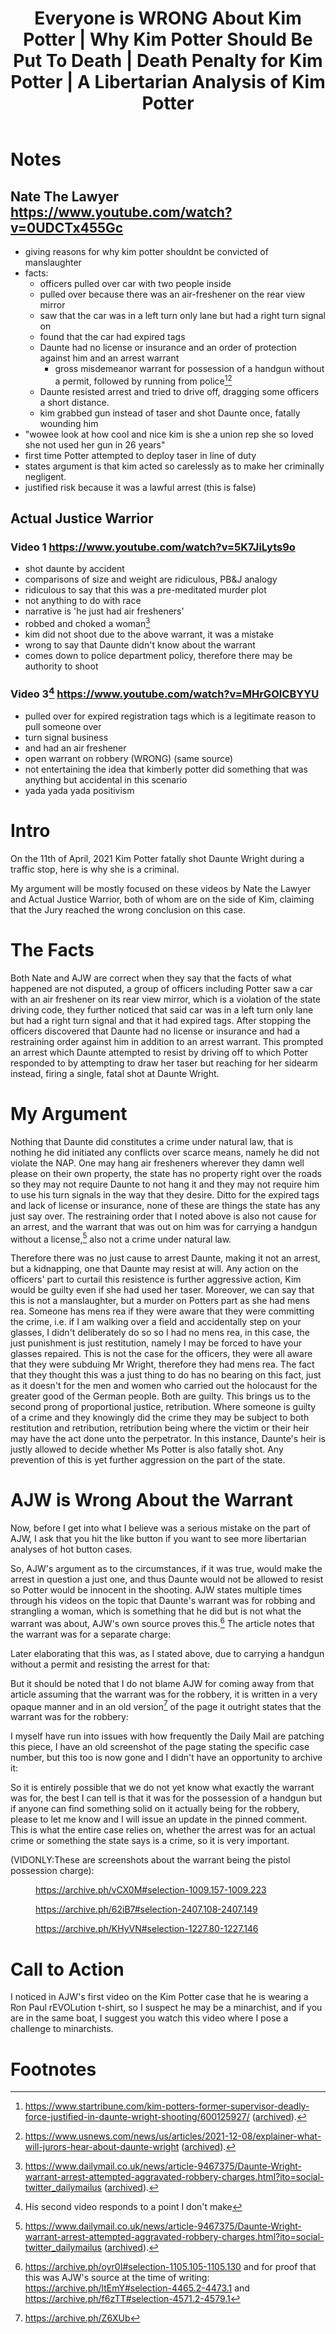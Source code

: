 #+TITLE: Everyone is WRONG About Kim Potter | Why Kim Potter Should Be Put To Death | Death Penalty for Kim Potter | A Libertarian Analysis of Kim Potter

* Notes
** Nate The Lawyer https://www.youtube.com/watch?v=0UDCTx455Gc
+ giving reasons for why kim potter shouldnt be convicted of manslaughter
+ facts:
  + officers pulled over car with two people inside
  + pulled over because there was an air-freshener on the rear view mirror
  + saw that the car was in a left turn only lane but had a right turn signal on
  + found that the car had expired tags
  + Daunte had no license or insurance and an order of protection against him and an arrest warrant
    + gross misdemeanor warrant for possession of a handgun without a permit, followed by running from police[fn:1][fn:2]
  + Daunte resisted arrest and tried to drive off, dragging some officers a short distance.
  + kim grabbed gun instead of taser and shot Daunte once, fatally wounding him
+ "wowee look at how cool and nice kim is she a union rep she so loved she not used her gun in 26 years"
+ first time Potter attempted to deploy taser in line of duty
+ states argument is that kim acted so carelessly as to make her criminally negligent.
+ justified risk because it was a lawful arrest (this is false)
** Actual Justice Warrior
*** Video 1 https://www.youtube.com/watch?v=5K7JiLyts9o
+ shot daunte by accident
+ comparisons of size and weight are ridiculous, PB&J analogy
+ ridiculous to say that this was a pre-meditated murder plot
+ not anything to do with race
+ narrative is 'he just had air fresheners'
+ robbed and choked a woman[fn:3]
+ kim did not shoot due to the above warrant, it was a mistake
+ wrong to say that Daunte didn't know about the warrant
+ comes down to police department policy, therefore there may be authority to shoot
*** Video 3[fn:4] https://www.youtube.com/watch?v=MHrGOICBYYU
+ pulled over for expired registration tags which is a legitimate reason to pull someone over
+ turn signal business
+ and had an air freshener
+ open warrant on robbery (WRONG) (same source)
+ not entertaining the idea that kimberly potter did something that was anything but accidental in this scenario
+ yada yada yada positivism

* Intro
On the 11th of April, 2021 Kim Potter fatally shot Daunte Wright during a traffic stop, here is why she is a criminal.

My argument will be mostly focused on these videos by Nate the Lawyer and Actual Justice Warrior, both of whom are on the side of Kim, claiming that the Jury reached the wrong conclusion on this case.

* The Facts
Both Nate and AJW are correct when they say that the facts of what happened are not disputed, a group of officers including Potter saw a car with an air freshener on its rear view mirror, which is a violation of the state driving code, they further noticed that said car was in a left turn only lane but had a right turn signal and that it had expired tags. After stopping the officers discovered that Daunte had no license or insurance and had a restraining order against him in addition to an arrest warrant. This prompted an arrest which Daunte attempted to resist by driving off to which Potter responded to by attempting to draw her taser but reaching for her sidearm instead, firing a single, fatal shot at Daunte Wright.

* My Argument
Nothing that Daunte did constitutes a crime under natural law, that is nothing he did initiated any conflicts over scarce means, namely he did not violate the NAP. One may hang air fresheners wherever they damn well please on their own property, the state has no property right over the roads so they may not require Daunte to not hang it and they may not require him to use his turn signals in the way that they desire. Ditto for the expired tags and lack of license or insurance, none of these are things the state has any just say over. The restraining order that I noted above is also not cause for an arrest, and the warrant that was out on him was for carrying a handgun without a license,[fn:5] also not a crime under natural law.

Therefore there was no just cause to arrest Daunte, making it not an arrest, but a kidnapping, one that Daunte may resist at will. Any action on the officers' part to curtail this resistence is further aggressive action, Kim would be guilty even if she had used her taser. Moreover, we can say that this is not a manslaughter, but a murder on Potters part as she had mens rea. Someone has mens rea if they were aware that they were committing the crime, i.e. if I am walking over a field and accidentally step on your glasses, I didn't deliberately do so so I had no mens rea, in this case, the just punishment is just restitution, namely I may be forced to have your glasses repaired. This is not the case for the officers, they were all aware that they were subduing Mr Wright, therefore they had mens rea. The fact that they thought this was a just thing to do has no bearing on this fact, just as it doesn't for the men and women who carried out the holocaust for the greater good of the German people. Both are guilty. This brings us to the second prong of proportional justice, retribution. Where someone is guilty of a crime and they knowingly did the crime they may be subject to both restitution and retribution, retribution being where the victim or their heir may have the act done unto the perpetrator. In this instance, Daunte's heir is justly allowed to decide whether Ms Potter is also fatally shot. Any prevention of this is yet further aggression on the part of the state.

* AJW is Wrong About the Warrant
Now, before I get into what I believe was a serious mistake on the part of AJW, I ask that you hit the like button if you want to see more libertarian analyses of hot button cases.

So, AJW's argument as to the circumstances, if it was true, would make the arrest in question a just one, and thus Daunte would not be allowed to resist so Potter would be innocent in the shooting. AJW states multiple times through his videos on the topic that Daunte's warrant was for robbing and strangling a woman, which is something that he did but is not what the warrant was about, AJW's own source proves this.[fn:7] The article notes that the warrant was for a separate charge:
[[./images/separate-firearms-charge.png]]

Later elaborating that this was, as I stated above, due to carrying a handgun without a permit and resisting the arrest for that:
[[./images/pistol-without-permit.png]]

But it should be noted that I do not blame AJW for coming away from that article assuming that the warrant was for the robbery, it is written in a very opaque manner and in an old version[fn:6] of the page it outright states that the warrant was for the robbery:
[[./images/old-version.png]]

I myself have run into issues with how frequently the Daily Mail are patching this piece, I have an old screenshot of the page stating the specific case number, but this too is now gone and I didn't have an opportunity to archive it:
[[./images/case-number.png]]

So it is entirely possible that we do not yet know what exactly the warrant was for, the best I can tell is that it was for the possession of a handgun but if anyone can find something solid on it actually being for the robbery, please to let me know and I will issue an update in the pinned comment. This is what the entire case relies on, whether the arrest was for an actual crime or something the state says is a crime, so it is very important.

(VIDONLY:These are screenshots about the warrant being the pistol possession charge):
#+CAPTION:https://archive.ph/vCX0M#selection-1009.157-1009.223
[[./images/warrant-was-pistol-0.png]]
#+CAPTION:https://archive.ph/62iB7#selection-2407.108-2407.149
[[./images/warrant-was-pistol-1.png]]
#+CAPTION:https://archive.ph/KHyVN#selection-1227.80-1227.146
[[./images/warrant-was-pistol-2.png]]

* Call to Action
I noticed in AJW's first video on the Kim Potter case that he is wearing a Ron Paul rEVOLution t-shirt, so I suspect he may be a minarchist, and if you are in the same boat, I suggest you watch this video where I pose a challenge to minarchists.


* Footnotes

[fn:7]https://archive.ph/oyr0I#selection-1105.105-1105.130 and for proof that this was AJW's source at the time of writing: https://archive.ph/ltEmY#selection-4465.2-4473.1 and https://archive.ph/f6zTT#selection-4571.2-4579.1

[fn:6]https://archive.ph/Z6XUb

[fn:5]https://www.dailymail.co.uk/news/article-9467375/Daunte-Wright-warrant-arrest-attempted-aggravated-robbery-charges.html?ito=social-twitter_dailymailus ([[https://archive.ph/oyr0I][archived]]).

[fn:4]His second video responds to a point I don't make

[fn:1]https://www.startribune.com/kim-potters-former-supervisor-deadly-force-justified-in-daunte-wright-shooting/600125927/ ([[https://archive.ph/62iB7][archived]]).

[fn:2]https://www.usnews.com/news/us/articles/2021-12-08/explainer-what-will-jurors-hear-about-daunte-wright ([[https://archive.ph/vCX0M][archived]]).

[fn:3]https://www.dailymail.co.uk/news/article-9467375/Daunte-Wright-warrant-arrest-attempted-aggravated-robbery-charges.html?ito=social-twitter_dailymailus ([[https://archive.ph/oyr0I][archived]]).
